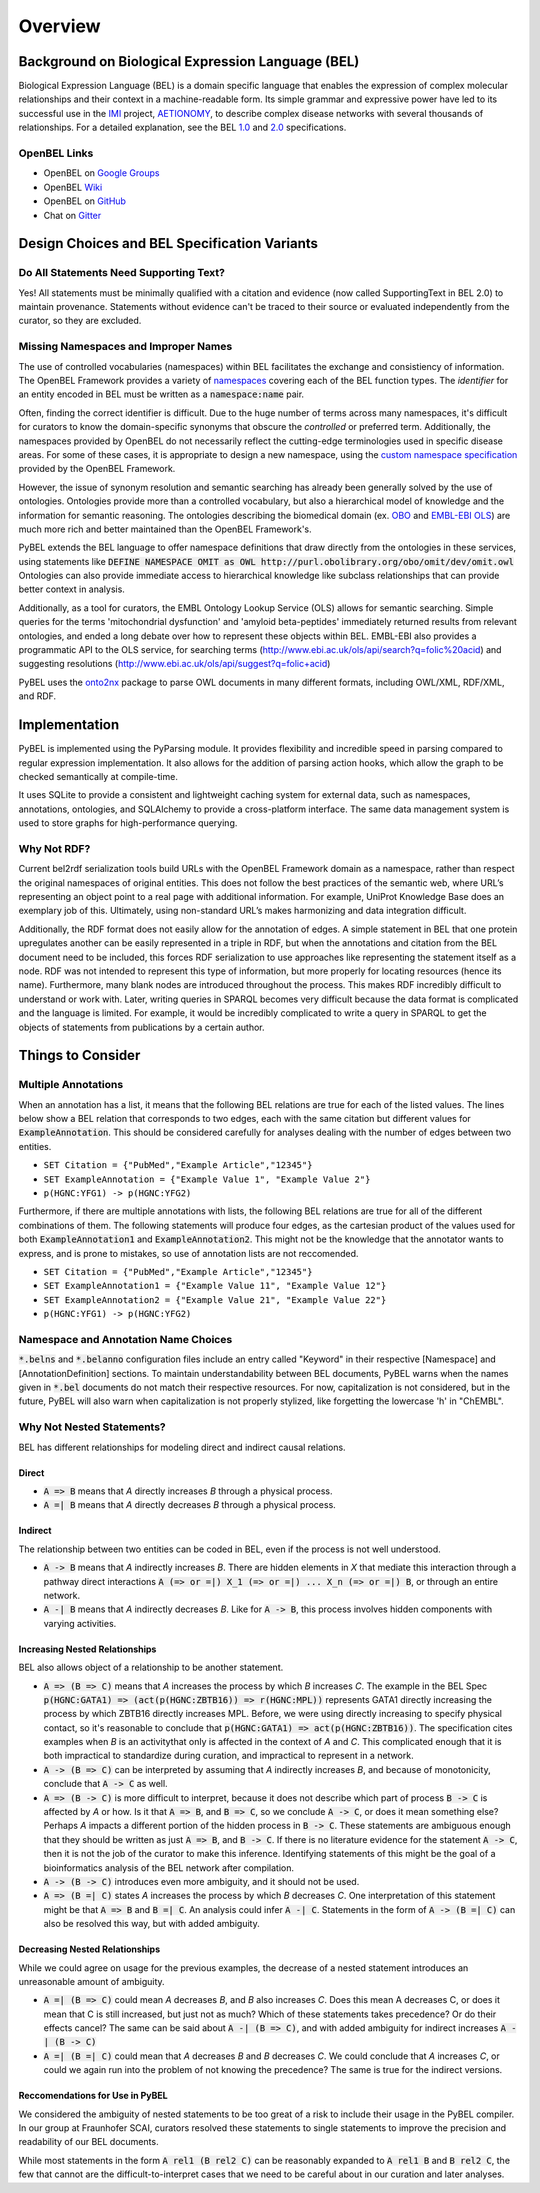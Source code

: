 Overview
========

Background on Biological Expression Language (BEL)
--------------------------------------------------
Biological Expression Language (BEL) is a domain specific language that enables the expression of complex molecular
relationships and their context in a machine-readable form. Its simple grammar and expressive power have led to its
successful use in the `IMI <https://www.imi.europa.eu/>`_ project, `AETIONOMY <http://www.aetionomy.eu/>`_, to describe
complex disease networks with several thousands of relationships. For a detailed explanation, see the
BEL `1.0 <http://openbel.org/language/web/version_1.0/bel_specification_version_1.0.html>`_ and
`2.0 <openbel.org/language/web/version_2.0/bel_specification_version_2.0.html>`_ specifications.

OpenBEL Links
~~~~~~~~~~~~~

- OpenBEL on `Google Groups <https://groups.google.com/forum/#!forum/openbel-discuss>`_
- OpenBEL `Wiki <https://wiki.openbel.org/>`_
- OpenBEL on `GitHub <https://github.com/OpenBEL>`_
- Chat on `Gitter <https://gitter.im/OpenBEL/chat>`_

Design Choices and BEL Specification Variants
---------------------------------------------

Do All Statements Need Supporting Text?
~~~~~~~~~~~~~~~~~~~~~~~~~~~~~~~~~~~~~~~
Yes! All statements must be minimally qualified with a citation and evidence (now called SupportingText in BEL 2.0) to
maintain provenance. Statements without evidence can't be traced to their source or evaluated independently from the
curator, so they are excluded.

Missing Namespaces and Improper Names
~~~~~~~~~~~~~~~~~~~~~~~~~~~~~~~~~~~~~
The use of controlled vocabularies (namespaces) within BEL facilitates the exchange and consistiency of information.
The OpenBEL Framework provides a variety of `namespaces <https://wiki.openbel.org/display/BELNA/Namespaces+Overview>`_
covering each of the BEL function types. The *identifier* for an entity encoded in BEL must be written as a
:code:`namespace:name` pair.

Often, finding the correct identifier is difficult. Due to the huge number of terms across many namespaces, it's
difficult for curators to know the domain-specific synonyms that obscure the *controlled* or preferred term.
Additionally, the namespaces provided by OpenBEL do not necessarily reflect the cutting-edge terminologies used in
specific disease areas. For some of these cases, it is appropriate to design a new namespace, using the
`custom namespace specification <http://openbel-framework.readthedocs.io/en/latest/tutorials/building_custom_namespaces.html>`_
provided by the OpenBEL Framework.

However, the issue of synonym resolution and semantic searching has already been generally solved by the use of
ontologies. Ontologies provide more than a controlled vocabulary, but also a hierarchical model of knowledge and the
information for semantic reasoning. The ontologies describing the biomedical domain (ex. `OBO <obofoundry.org>`_ and
`EMBL-EBI OLS <http://www.ebi.ac.uk/ols/index>`_) are much more rich and better maintained than the OpenBEL Framework's.

PyBEL extends the BEL language to offer namespace definitions that draw directly from the ontologies in these services,
using statements like :code:`DEFINE NAMESPACE OMIT as OWL http://purl.obolibrary.org/obo/omit/dev/omit.owl`
Ontologies can also provide immediate access to hierarchical knowledge like subclass relationships that can provide
better context in analysis.

Additionally, as a tool for curators, the EMBL Ontology Lookup Service (OLS) allows for semantic searching. Simple
queries for the terms 'mitochondrial dysfunction' and 'amyloid beta-peptides' immediately returned results from
relevant ontologies, and ended a long debate over how to represent these objects within BEL. EMBL-EBI also provides a
programmatic API to the OLS service, for searching terms (http://www.ebi.ac.uk/ols/api/search?q=folic%20acid) and
suggesting resolutions (http://www.ebi.ac.uk/ols/api/suggest?q=folic+acid)

PyBEL uses the `onto2nx <https://github.com/cthoyt/onto2nx>`_ package to parse OWL documents in many different
formats, including OWL/XML, RDF/XML, and RDF.

Implementation
--------------
PyBEL is implemented using the PyParsing module. It provides flexibility and incredible speed in parsing compared
to regular expression implementation. It also allows for the addition of parsing action hooks, which allow
the graph to be checked semantically at compile-time.

It uses SQLite to provide a consistent and lightweight caching system for external data, such as
namespaces, annotations, ontologies, and SQLAlchemy to provide a cross-platform interface. The same data management
system is used to store graphs for high-performance querying.


Why Not RDF?
~~~~~~~~~~~~
Current bel2rdf serialization tools build URLs with the OpenBEL Framework domain as a namespace, rather than respect
the original namespaces of original entities. This does not follow the best
practices of the semantic web, where URL’s representing an object point to a real page with additional information.
For example, UniProt Knowledge Base does an exemplary job of this. Ultimately, using non-standard URL’s makes
harmonizing and data integration difficult.

Additionally, the RDF format does not easily allow for the annotation of edges. A simple statement in BEL that one
protein upregulates another can be easily represented in a triple in RDF, but when the annotations and citation from
the BEL document need to be included, this forces RDF serialization to use approaches like representing the statement
itself as a node. RDF was not intended to represent this type of information, but more properly for locating resources
(hence its name). Furthermore, many blank nodes are introduced throughout the process. This makes RDF incredibly
difficult to understand or work with. Later, writing queries in SPARQL becomes very difficult because the data format
is complicated and the language is limited. For example, it would be incredibly complicated to write a query in SPARQL
to get the objects of statements from publications by a certain author.

Things to Consider
------------------

Multiple Annotations
~~~~~~~~~~~~~~~~~~~~
When an annotation has a list, it means that the following BEL relations are true for each of the listed values.
The lines below show a BEL relation that corresponds to two edges, each with the same citation but different values
for :code:`ExampleAnnotation`. This should be considered carefully for analyses dealing with the number of edges
between two entities.

- ``SET Citation = {"PubMed","Example Article","12345"}``
- ``SET ExampleAnnotation = {"Example Value 1", "Example Value 2"}``
- ``p(HGNC:YFG1) -> p(HGNC:YFG2)``

Furthermore, if there are multiple annotations with lists, the following BEL relations are true for all of the
different combinations of them. The following statements will produce four edges, as the cartesian product of the values
used for both :code:`ExampleAnnotation1` and :code:`ExampleAnnotation2`. This might not be the knowledge that the
annotator wants to express, and is prone to mistakes, so use of annotation lists are not reccomended.

- ``SET Citation = {"PubMed","Example Article","12345"}``
- ``SET ExampleAnnotation1 = {"Example Value 11", "Example Value 12"}``
- ``SET ExampleAnnotation2 = {"Example Value 21", "Example Value 22"}``
- ``p(HGNC:YFG1) -> p(HGNC:YFG2)``

Namespace and Annotation Name Choices
~~~~~~~~~~~~~~~~~~~~~~~~~~~~~~~~~~~~~
:code:`*.belns` and :code:`*.belanno` configuration files include an entry called "Keyword" in their respective
[Namespace] and [AnnotationDefinition] sections. To maintain understandability between BEL documents, PyBEL
warns when the names given in :code:`*.bel` documents do not match their respective resources. For now, capitalization
is not considered, but in the future, PyBEL will also warn when capitalization is not properly stylized, like forgetting
the lowercase 'h' in "ChEMBL".

Why Not Nested Statements?
~~~~~~~~~~~~~~~~~~~~~~~~~~
BEL has different relationships for modeling direct and indirect causal relations.

Direct
******
- :code:`A => B` means that `A` directly increases `B` through a physical process.
- :code:`A =| B` means that `A` directly decreases `B` through a physical process.

Indirect
********
The relationship between two entities can be coded in BEL, even if the process is not well understood.

- :code:`A -> B` means that `A` indirectly increases `B`. There are hidden elements in `X` that mediate this interaction
  through a pathway direct interactions :code:`A (=> or =|) X_1 (=> or =|) ... X_n (=> or =|) B`, or through an entire
  network.

- :code:`A -| B` means that `A` indirectly decreases `B`. Like for :code:`A -> B`, this process involves hidden
  components with varying activities.

Increasing Nested Relationships
*******************************
BEL also allows object of a relationship to be another statement.

- :code:`A => (B => C)` means that `A` increases the process by which `B` increases `C`. The example in the BEL Spec
  :code:`p(HGNC:GATA1) => (act(p(HGNC:ZBTB16)) => r(HGNC:MPL))` represents GATA1 directly increasing the process by
  which ZBTB16 directly increases MPL. Before, we were using directly increasing to specify physical contact, so it's
  reasonable to conclude that  :code:`p(HGNC:GATA1) => act(p(HGNC:ZBTB16))`. The specification cites examples when `B`
  is an activitythat only is affected in the context of `A` and `C`. This complicated enough that it is both impractical
  to standardize during curation, and impractical to represent in a network.

- :code:`A -> (B => C)` can be interpreted by assuming that `A` indirectly increases `B`, and because of monotonicity,
  conclude that :code:`A -> C` as well.

- :code:`A => (B -> C)` is more difficult to interpret, because it does not describe which part of process
  :code:`B -> C` is affected by `A` or how. Is it that :code:`A => B`, and :code:`B => C`, so we conclude
  :code:`A -> C`, or does it mean something else? Perhaps `A` impacts a different portion of the hidden process in
  :code:`B -> C`. These statements are ambiguous enough that they should be written as just :code:`A => B`, and
  :code:`B -> C`. If there is no literature evidence for the statement :code:`A -> C`, then it is not the job of the
  curator to make this inference. Identifying statements of this might be the goal of a bioinformatics analysis of the
  BEL network after compilation.

- :code:`A -> (B -> C)` introduces even more ambiguity, and it should not be used.

- :code:`A => (B =| C)` states `A` increases the process by which `B` decreases `C`. One interpretation of this
  statement might be that :code:`A => B` and :code:`B =| C`. An analysis could infer :code:`A -| C`.  Statements in the
  form of :code:`A -> (B =| C)` can also be resolved this way, but with added ambiguity.

Decreasing Nested Relationships
*******************************
While we could agree on usage for the previous examples, the decrease of a nested statement introduces an unreasonable
amount of ambiguity.

- :code:`A =| (B => C)` could mean `A` decreases `B`, and `B` also increases `C`. Does this mean A decreases C, or does
  it mean that C is still increased, but just not as much? Which of these statements takes precedence? Or do their
  effects cancel? The same can be said about :code:`A -| (B => C)`, and with added ambiguity for indirect increases
  :code:`A -| (B -> C)`

- :code:`A =| (B =| C)` could mean that `A` decreases `B` and `B` decreases `C`. We could conclude that `A` increases
  `C`, or could we again run into the problem of not knowing the precedence? The same is true for the indirect versions.

Reccomendations for Use in PyBEL
********************************
We considered the ambiguity of nested statements to be too great of a risk to include their usage in the PyBEL compiler.
In our group at Fraunhofer SCAI, curators resolved these statements to single statements to improve the precision and
readability of our BEL documents.

While most statements in the form :code:`A rel1 (B rel2 C)` can be reasonably expanded to :code:`A rel1 B` and
:code:`B rel2 C`, the few that cannot are the difficult-to-interpret cases that we need to be careful about in our
curation and later analyses.
